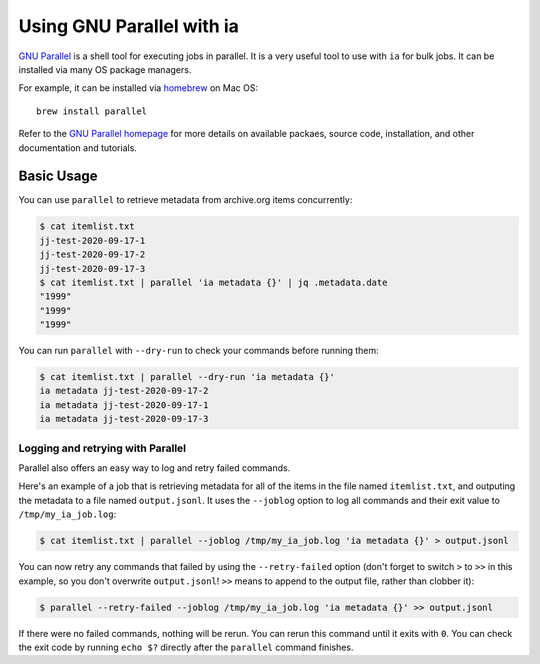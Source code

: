 Using GNU Parallel with ia
==========================

`GNU Parallel <https://www.gnu.org/software/parallel/>`_ is a shell tool for executing jobs in parallel.
It is a very useful tool to use with ``ia`` for bulk jobs.
It can be installed via many OS package managers.

For example, it can be installed via `homebrew <https://brew.sh/>`_ on Mac OS::

    brew install parallel

Refer to the `GNU Parallel homepage <https://www.gnu.org/software/parallel/>`_ for more details on available packaes, source code, installation, and other documentation and tutorials.


Basic Usage
-----------

You can use ``parallel`` to retrieve metadata from archive.org items concurrently:

.. code:: bash

    $ cat itemlist.txt
    jj-test-2020-09-17-1
    jj-test-2020-09-17-2
    jj-test-2020-09-17-3
    $ cat itemlist.txt | parallel 'ia metadata {}' | jq .metadata.date
    "1999"
    "1999"
    "1999"

You can run ``parallel`` with ``--dry-run`` to check your commands before running them:

.. code:: bash

    $ cat itemlist.txt | parallel --dry-run 'ia metadata {}'
    ia metadata jj-test-2020-09-17-2
    ia metadata jj-test-2020-09-17-1
    ia metadata jj-test-2020-09-17-3

Logging and retrying with Parallel
^^^^^^^^^^^^^^^^^^^^^^^^^^^^^^^^^^

Parallel also offers an easy way to log and retry failed commands.

Here's an example of a job that is retrieving metadata for all of the items in the file named ``itemlist.txt``, and outputing the metadata to a file named ``output.jsonl``.
It uses the ``--joblog`` option to log all commands and their exit value to ``/tmp/my_ia_job.log``:

.. code:: bash

    $ cat itemlist.txt | parallel --joblog /tmp/my_ia_job.log 'ia metadata {}' > output.jsonl

You can now retry any commands that failed by using the ``--retry-failed`` option (don't forget to switch ``>`` to ``>>`` in this example, so you don't overwrite ``output.jsonl``! ``>>`` means to append to the output file, rather than clobber it):

.. code:: bash

    $ parallel --retry-failed --joblog /tmp/my_ia_job.log 'ia metadata {}' >> output.jsonl

If there were no failed commands, nothing will be rerun.
You can rerun this command until it exits with ``0``.
You can check the exit code by running ``echo $?`` directly after the ``parallel`` command finishes.
